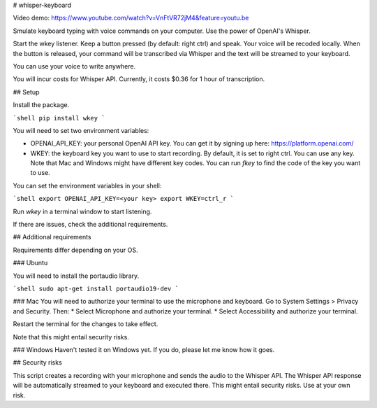 # whisper-keyboard

Video demo: https://www.youtube.com/watch?v=VnFtVR72jM4&feature=youtu.be

Smulate keyboard typing with voice commands on your computer. Use the power of OpenAI's Whisper.

Start the wkey listener. Keep a button pressed (by default: right ctrl) and speak. Your voice will be recoded locally. When the button is released, your command will be transcribed via Whisper and the text will be streamed to your keyboard.

You can use your voice to write anywhere. 

You will incur costs for Whisper API. Currently, it costs $0.36 for 1 hour of transcription.

## Setup

Install the package.

```shell
pip install wkey
```

You will need to set two environment variables:

- OPENAI_API_KEY: your personal OpenAI API key. You can get it by signing up here: https://platform.openai.com/
- WKEY: the keyboard key you want to use to start recording. By default, it is set to right ctrl. You can use any key. Note that Mac and Windows might have different key codes. You can run `fkey` to find the code of the key you want to use.

You can set the environment variables in your shell:

```shell
export OPENAI_API_KEY=<your key>
export WKEY=ctrl_r
```

Run `wkey` in a terminal window to start listening. 

If there are issues, check the additional requirements.

## Additional requirements

Requirements differ depending on your OS.

### Ubuntu

You will need to install the portaudio library. 

```shell
sudo apt-get install portaudio19-dev 
```

### Mac
You will need to authorize your terminal to use the microphone and keyboard. Go to System Settings > Privacy and Security. Then: 
* Select Microphone and authorize your terminal.
* Select Accessibility and authorize your terminal.

Restart the terminal for the changes to take effect. 

Note that this might entail security risks.

### Windows
Haven't tested it on Windows yet. If you do, please let me know how it goes.

## Security risks

This script creates a recording with your microphone and sends the audio to the Whisper API. The Whisper API response will be automatically streamed to your keyboard and executed there. This might entail security risks. Use at your own risk. 



